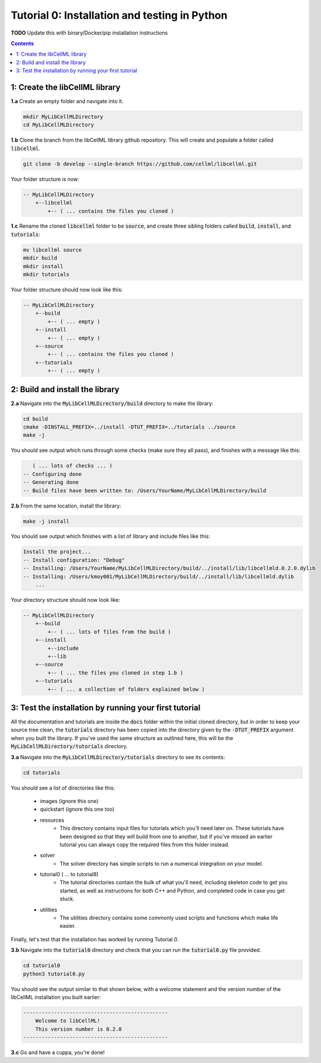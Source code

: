 ..  _tutorial0_py:

==============================================
Tutorial 0: Installation and testing in Python
==============================================

**TODO** Update this with binary/Docker/pip installation instructions

.. contents:: Contents
    :local:

1: Create the libCellML library
===============================

.. container:: dothis

    **1.a** Create an empty folder and navigate into it.

.. code-block:: console

    mkdir MyLibCellMLDirectory
    cd MyLibCellMLDirectory

.. container:: dothis

    **1.b** Clone the branch from the libCellML library github repository.  This will
    create and populate a folder called :code:`libcellml`.

.. code-block:: console

    git clone -b develop --single-branch https://github.com/cellml/libcellml.git

Your folder structure is now:

.. code-block:: text

    -- MyLibCellMLDirectory
        +--libcellml
            +-- ( ... contains the files you cloned )


.. container:: dothis

    **1.c** Rename the cloned :code:`libcellml` folder to be :code:`source`, and create
    three sibling folders called :code:`build`, :code:`install`, and :code:`tutorials`:

.. code-block:: console

    mv libcellml source
    mkdir build
    mkdir install
    mkdir tutorials

Your folder structure should now look like this:

.. code-block:: text

    -- MyLibCellMLDirectory
        +--build
            +-- ( ... empty )
        +--install
            +-- ( ... empty )
        +--source
            +-- ( ... contains the files you cloned )
        +--tutorials
            +-- ( ... empty )

2: Build and install the library
================================

.. container:: dothis

    **2.a** Navigate into the :code:`MyLibCellMLDirectory/build` directory
    to make the library:

.. code-block:: console

    cd build
    cmake -DINSTALL_PREFIX=../install -DTUT_PREFIX=../tutorials ../source
    make -j

You should see output which runs through some checks (make sure they all pass),
and finishes with a message like this:

.. code-block:: console

       ( ... lots of checks ... )
    -- Configuring done
    -- Generating done
    -- Build files have been written to: /Users/YourName/MyLibCellMLDirectory/build

.. container:: dothis

    **2.b** From the same location, install the library:

.. code-block:: console

    make -j install

You should see output which finishes with a list of library and include files
like this:

.. code-block:: console

    Install the project...
    -- Install configuration: "Debug"
    -- Installing: /Users/YourName/MyLibCellMLDirectory/build/../install/lib/libcellmld.0.2.0.dylib
    -- Installing: /Users/kmoy001/MyLibCellMLDirectory/build/../install/lib/libcellmld.dylib
        ...

Your directory structure should now look like:

.. code-block:: text

    -- MyLibCellMLDirectory
        +--build
            +-- ( ... lots of files from the build )
        +--install
            +--include
            +--lib
        +--source
            +-- ( ... the files you cloned in step 1.b )
        +--tutorials
            +-- ( ... a collection of folders explained below )

3: Test the installation by running your first tutorial
=======================================================
All the documentation and tutorials are inside the :code:`docs` folder within
the initial cloned directory, but in order to keep your source tree clean,
the :code:`tutorials` directory has been copied into the directory given by the
:code:`-DTUT_PREFIX` argument when you built the library.  If you've used the
same structure as outlined here, this will be the
:code:`MyLibCellMLDirectory/tutorials` directory.

.. container:: dothis

    **3.a** Navigate into the :code:`MyLibCellMLDirectory/tutorials` directory
    to see its contents:

.. code-block:: console

    cd tutorials

You should see a list of directories like this:

    - images (ignore this one)
    - quickstart (ignore this one too)
    - resources
        - This directory contains input files for tutorials which you'll need later
          on.  These tutorials have been designed
          so that they will build from one to another, but if you've missed an
          earlier tutorial you can always copy the required files from this folder
          instead.
    - solver
        - The solver directory has simple scripts to run a numerical integration on
          your model.
    - tutorial0 ( ... to tutorial8)
        - The tutorial directories contain the bulk of what you'll need, including
          skeleton code to get you started, as well as instructions for both C++
          and Python, and completed code in case you get stuck.
    - utilities
        - The utilities directory contains some commonly used scripts and functions
          which make life easier.

Finally, let's test that the installation has worked by running Tutorial 0.

.. container:: dothis

    **3.b** Navigate into the :code:`tutorial0` directory and check that you
    can run the :code:`tutorial0.py` file provided.

.. code-block:: console

    cd tutorial0
    python3 tutorial0.py

You should see the output similar to that shown below, with a welcome
statement and the version number of the libCellML installation you built
earlier:

.. code-block:: console

    -----------------------------------------------
        Welcome to libCellML!
        This version number is 0.2.0
    -----------------------------------------------

.. container:: dothis

    **3.c** Go and have a cuppa, you're done!
